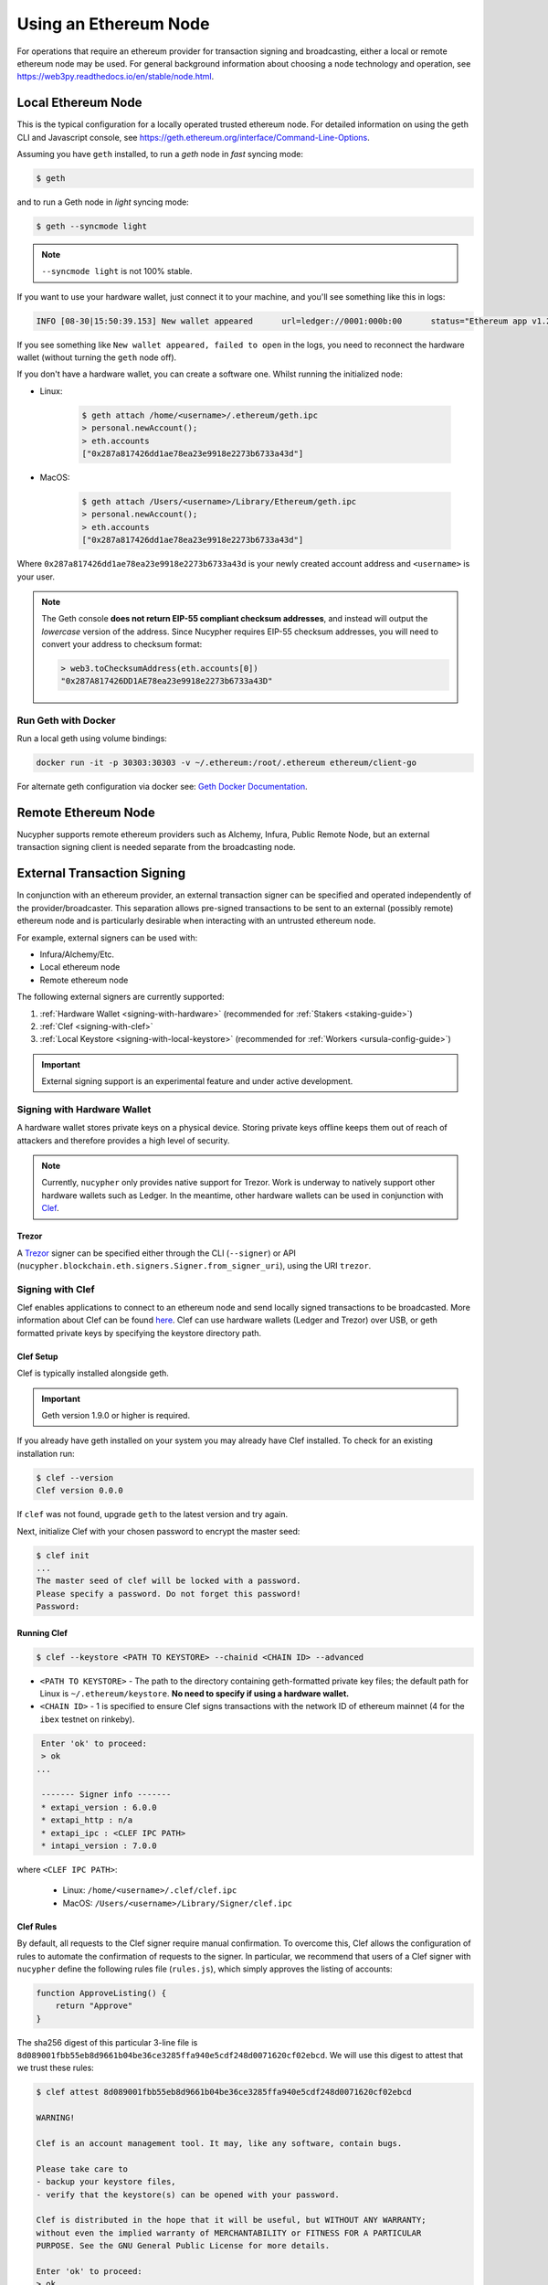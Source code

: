 .. _using-eth-node:

======================
Using an Ethereum Node
======================

For operations that require an ethereum provider for transaction signing and broadcasting, either a local or remote
ethereum node may be used. For general background information about choosing a node technology and operation,
see https://web3py.readthedocs.io/en/stable/node.html.


Local Ethereum Node
~~~~~~~~~~~~~~~~~~~

This is the typical configuration for a locally operated trusted ethereum node. For detailed information on using the
geth CLI and Javascript console, see https://geth.ethereum.org/interface/Command-Line-Options.

Assuming you have ``geth`` installed, to run a `geth` node in *fast* syncing mode:

.. code:: bash

   $ geth

and to run a Geth node in *light* syncing mode:

.. code:: bash

   $ geth --syncmode light

.. note::

    ``--syncmode light`` is not 100% stable.


If you want to use your hardware wallet, just connect it to your machine, and you'll see something like this in logs:

.. code:: bash

    INFO [08-30|15:50:39.153] New wallet appeared      url=ledger://0001:000b:00      status="Ethereum app v1.2.7 online"

If you see something like ``New wallet appeared, failed to open`` in the logs,
you need to reconnect the hardware wallet (without turning the ``geth`` node
off).

If you don't have a hardware wallet, you can create a software one. Whilst running the initialized node:

* Linux:

    .. code:: bash

        $ geth attach /home/<username>/.ethereum/geth.ipc
        > personal.newAccount();
        > eth.accounts
        ["0x287a817426dd1ae78ea23e9918e2273b6733a43d"]

* MacOS:

    .. code:: bash

        $ geth attach /Users/<username>/Library/Ethereum/geth.ipc
        > personal.newAccount();
        > eth.accounts
        ["0x287a817426dd1ae78ea23e9918e2273b6733a43d"]

Where ``0x287a817426dd1ae78ea23e9918e2273b6733a43d`` is your newly created
account address and ``<username>`` is your user.

.. note::

    The Geth console **does not return EIP-55 compliant checksum addresses**, and instead will output
    the *lowercase* version of the address.  Since Nucypher requires EIP-55 checksum addresses, you will need
    to convert your address to checksum format:

    .. code:: javascript

       > web3.toChecksumAddress(eth.accounts[0])
       "0x287A817426DD1AE78ea23e9918e2273b6733a43D"


Run Geth with Docker
********************

Run a local geth using volume bindings:

.. code:: bash

    docker run -it -p 30303:30303 -v ~/.ethereum:/root/.ethereum ethereum/client-go

For alternate geth configuration via docker see:
`Geth Docker Documentation <https://geth.ethereum.org/docs/install-and-build/installing-geth#run-inside-docker-container>`_.



Remote Ethereum Node
~~~~~~~~~~~~~~~~~~~~

Nucypher supports remote ethereum providers such as Alchemy, Infura, Public Remote Node, but an external transaction
signing client is needed separate from the broadcasting node.


External Transaction Signing
~~~~~~~~~~~~~~~~~~~~~~~~~~~~

In conjunction with an ethereum provider, an external transaction signer can be specified and operated
independently of the provider/broadcaster. This separation allows pre-signed transactions to be sent to an
external (possibly remote) ethereum node and is particularly desirable when interacting with an untrusted
ethereum node.

For example, external signers can be used with:

- Infura/Alchemy/Etc.
- Local ethereum node
- Remote ethereum node

The following external signers are currently supported:

#. :ref:`Hardware Wallet <signing-with-hardware>` (recommended for :ref:`Stakers <staking-guide>`)
#. :ref:`Clef <signing-with-clef>`
#. :ref:`Local Keystore <signing-with-local-keystore>` (recommended for :ref:`Workers <ursula-config-guide>`)

.. important::

    External signing support is an experimental feature and under active development.


.. _signing-with-hardware:

Signing with Hardware Wallet
****************************

A hardware wallet stores private keys on a physical device. Storing private keys offline keeps them out of
reach of attackers and therefore provides a high level of security.

.. note::

    Currently, ``nucypher`` only provides native support for Trezor. Work is underway to natively support other
    hardware wallets such as Ledger. In the meantime, other hardware wallets can be used in conjunction
    with `Clef <Signing with Clef>`_.

Trezor
++++++

A `Trezor <https://trezor.io/>`_ signer can be specified either through the CLI (``--signer``) or
API (``nucypher.blockchain.eth.signers.Signer.from_signer_uri``), using the URI ``trezor``.


.. _signing-with-clef:

Signing with Clef
*****************

Clef enables applications to connect to an ethereum node and send locally signed
transactions to be broadcasted. More
information about Clef can be found `here <https://geth.ethereum.org/docs/clef/tutorial>`_. Clef can
use hardware wallets (Ledger and Trezor) over USB, or geth formatted private keys by specifying the keystore
directory path.


Clef Setup
++++++++++

Clef is typically installed alongside geth.

.. important::

    Geth version 1.9.0 or higher is required.

If you already have geth installed on your system you may already have Clef installed.  To check for an
existing installation run:

.. code:: bash

    $ clef --version
    Clef version 0.0.0

If ``clef`` was not found, upgrade ``geth`` to the latest version and try again.

Next, initialize Clef with your chosen password to encrypt the master seed:

.. code:: bash

    $ clef init
    ...
    The master seed of clef will be locked with a password.
    Please specify a password. Do not forget this password!
    Password:


Running Clef
++++++++++++

.. code:: bash

    $ clef --keystore <PATH TO KEYSTORE> --chainid <CHAIN ID> --advanced


* ``<PATH TO KEYSTORE>`` - The path to the directory containing geth-formatted private key files; the default path for Linux is ``~/.ethereum/keystore``.
  **No need to specify if using a hardware wallet.**
* ``<CHAIN ID>`` - 1 is specified to ensure Clef signs transactions with the network ID of ethereum mainnet (4 for the ``ibex`` testnet on rinkeby).

.. code:: bash

    Enter 'ok' to proceed:
    > ok
   ...

    ------- Signer info -------
    * extapi_version : 6.0.0
    * extapi_http : n/a
    * extapi_ipc : <CLEF IPC PATH>
    * intapi_version : 7.0.0

where ``<CLEF IPC PATH>``:

    * Linux: ``/home/<username>/.clef/clef.ipc``
    * MacOS: ``/Users/<username>/Library/Signer/clef.ipc``


.. _clef-rules:

Clef Rules
++++++++++

By default, all requests to the Clef signer require manual confirmation. To overcome this, Clef allows the
configuration of rules to automate the confirmation of requests to the signer. In particular, we recommend that users
of a Clef signer with ``nucypher`` define the following rules file (``rules.js``), which simply approves the
listing of accounts:

.. code:: javascript

    function ApproveListing() {
        return "Approve"
    }

The sha256 digest of this particular 3-line file is ``8d089001fbb55eb8d9661b04be36ce3285ffa940e5cdf248d0071620cf02ebcd``.
We will use this digest to attest that we trust these rules:

.. code:: bash

    $ clef attest 8d089001fbb55eb8d9661b04be36ce3285ffa940e5cdf248d0071620cf02ebcd

    WARNING!

    Clef is an account management tool. It may, like any software, contain bugs.

    Please take care to
    - backup your keystore files,
    - verify that the keystore(s) can be opened with your password.

    Clef is distributed in the hope that it will be useful, but WITHOUT ANY WARRANTY;
    without even the implied warranty of MERCHANTABILITY or FITNESS FOR A PARTICULAR
    PURPOSE. See the GNU General Public License for more details.

    Enter 'ok' to proceed:
    > ok

    Decrypt master seed of clef
    Password:
    INFO [04-14|02:00:54.740] Ruleset attestation updated    sha256=8d089001fbb55eb8d9661b04be36ce3285ffa940e5cdf248d0071620cf02ebcd


Once the rules file is attested, we can run Clef with the ``--rules rules.js`` flag,
to indicate which are the automated rules (in our case, allowing the listing of accounts):

.. code:: bash

    $ clef --keystore <PATH TO KEYSTORE> --chainid <CHAIN ID> --advanced --rules rules.js


Usage
+++++

Once ``clef`` is running, specify the Clef signer either through the CLI (``--signer``) or
API (``nucypher.blockchain.eth.signers.Signer.from_signer_uri``), using the URI ``clef://<CLEF IPC PATH>``.


.. _signing-with-local-keystore:

Signing with Local Keystore
***************************

.. important::

    For operational security, the Keystore signer is not recommended for :ref:`Staker operations <staking-guide>`.
    An exception can be made for testnets, but Staker operations should be performed using a hardware wallet.

Local keystore signing utilizes `eth-account <https://github.com/ethereum/eth-account>`_ to sign ethereum transactions
using local ethereum keystore files. By default on Linux, the keystore directory path is ``~/.ethereum/keystore``
(on MacOS for Rinkeby testnet, ``/Users/<username>/Library/Ethereum/rinkeby/keystore``).


Usage
+++++

Specify the local keystore signer either through the CLI (``--signer``) or API (``nucypher.blockchain.eth.signers.Signer.from_signer_uri``),
using the URI ``keystore://<PATH TO LOCAL KEYSTORE>``.

The path provided can either be a directory of keystore files or an individual keystore file. In the case of a
directory, it is scanned and each of the keystore files contained are processed.
